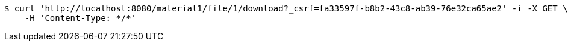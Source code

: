 [source,bash]
----
$ curl 'http://localhost:8080/material1/file/1/download?_csrf=fa33597f-b8b2-43c8-ab39-76e32ca65ae2' -i -X GET \
    -H 'Content-Type: */*'
----
